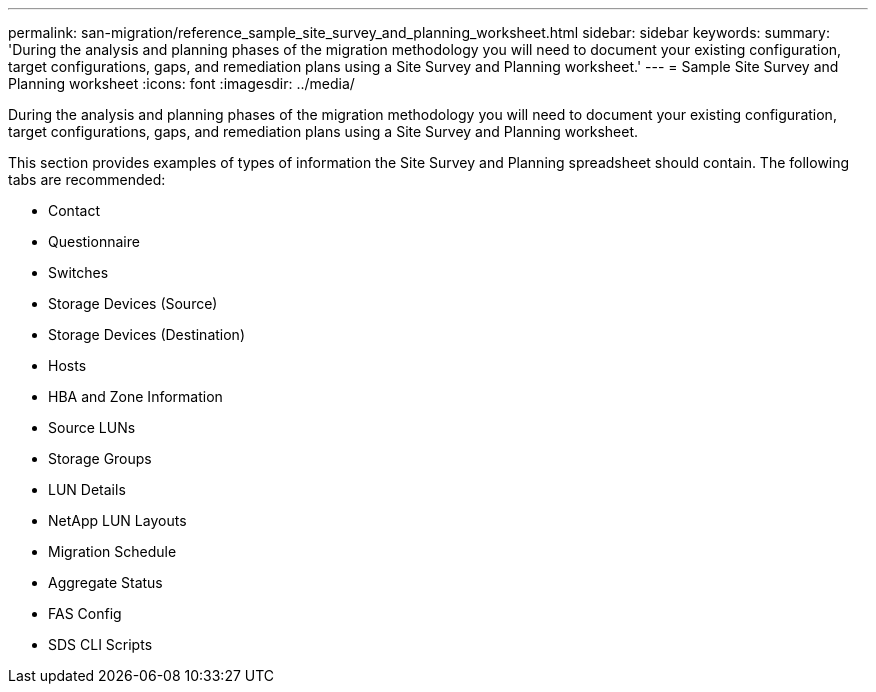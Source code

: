 ---
permalink: san-migration/reference_sample_site_survey_and_planning_worksheet.html
sidebar: sidebar
keywords: 
summary: 'During the analysis and planning phases of the migration methodology you will need to document your existing configuration, target configurations, gaps, and remediation plans using a Site Survey and Planning worksheet.'
---
= Sample Site Survey and Planning worksheet
:icons: font
:imagesdir: ../media/

[.lead]
During the analysis and planning phases of the migration methodology you will need to document your existing configuration, target configurations, gaps, and remediation plans using a Site Survey and Planning worksheet.

This section provides examples of types of information the Site Survey and Planning spreadsheet should contain. The following tabs are recommended:

* Contact
* Questionnaire
* Switches
* Storage Devices (Source)
* Storage Devices (Destination)
* Hosts
* HBA and Zone Information
* Source LUNs
* Storage Groups
* LUN Details
* NetApp LUN Layouts
* Migration Schedule
* Aggregate Status
* FAS Config
* SDS CLI Scripts
